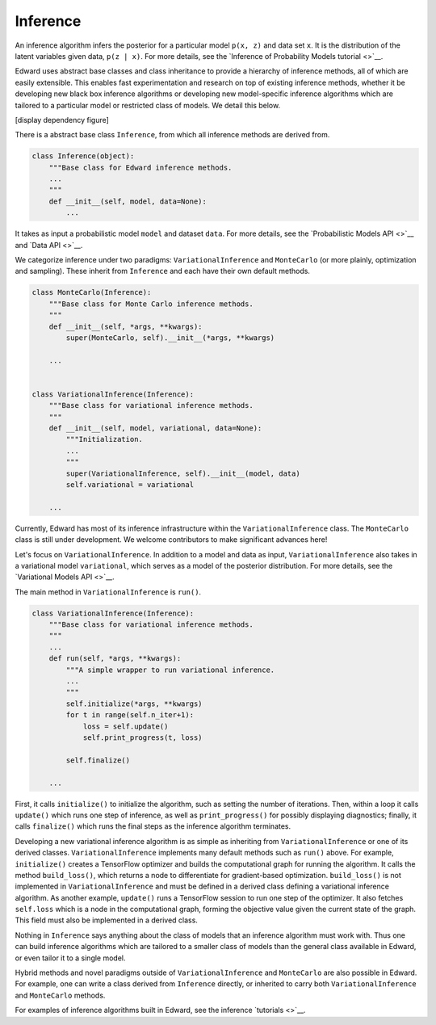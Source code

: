 Inference
^^^^^^^^^

An inference algorithm infers the posterior for a particular model
``p(x, z)`` and data set ``x``. It is the distribution of the latent
variables given data, ``p(z | x)``. For more details, see the
`Inference of Probability Models tutorial <>`__.

Edward uses abstract base classes and class inheritance to provide a
hierarchy of inference methods, all of which are easily extensible.
This enables fast experimentation and research on top of existing
inference methods, whether it be developing new black box inference
algorithms or developing new model-specific inference algorithms which
are tailored to a particular model or restricted class of models.
We detail this below.

[display dependency figure]

There is a abstract base class ``Inference``, from which all inference
methods are derived from.

.. code:: python

  class Inference(object):
      """Base class for Edward inference methods.
      ...
      """
      def __init__(self, model, data=None):
          ...

It takes as input a probabilistic model ``model`` and dataset
``data``.
For more details, see the
`Probabilistic Models API <>`__
and
`Data API <>`__.

We categorize inference under two paradigms:
``VariationalInference`` and ``MonteCarlo`` (or more plainly,
optimization and sampling). These inherit from ``Inference`` and each
have their own default methods.

.. code:: python

  class MonteCarlo(Inference):
      """Base class for Monte Carlo inference methods.
      """
      def __init__(self, *args, **kwargs):
          super(MonteCarlo, self).__init__(*args, **kwargs)

      ...


  class VariationalInference(Inference):
      """Base class for variational inference methods.
      """
      def __init__(self, model, variational, data=None):
          """Initialization.
          ...
          """
          super(VariationalInference, self).__init__(model, data)
          self.variational = variational

      ...

Currently, Edward has most of its inference infrastructure within the
``VariationalInference`` class.
The ``MonteCarlo`` class is still under development. We welcome
contributors to make significant advances here!

Let's focus on ``VariationalInference``. In addition to a model and
data as input, ``VariationalInference`` also takes in a variational
model ``variational``, which serves as a model of the posterior
distribution. For more details, see the
`Variational Models API <>`__.

The main method in ``VariationalInference`` is ``run()``.

.. code:: python

  class VariationalInference(Inference):
      """Base class for variational inference methods.
      """
      ...
      def run(self, *args, **kwargs):
          """A simple wrapper to run variational inference.
          ...
          """
          self.initialize(*args, **kwargs)
          for t in range(self.n_iter+1):
              loss = self.update()
              self.print_progress(t, loss)

          self.finalize()

      ...

First, it calls ``initialize()`` to initialize the algorithm, such as
setting the number of iterations. Then, within a loop it calls
``update()`` which runs one step of inference, as well as
``print_progress()`` for possibly displaying diagnostics; finally, it
calls ``finalize()`` which runs the final steps as the inference
algorithm terminates.

Developing a new variational inference algorithm is as simple as
inheriting from ``VariationalInference`` or one of its derived
classes. ``VariationalInference`` implements many default methods such
as ``run()`` above. For example, ``initialize()`` creates a TensorFlow
optimizer and builds the computational graph for running the
algorithm. It calls the method ``build_loss()``, which returns a node
to differentiate for gradient-based optimization.  ``build_loss()`` is
not implemented in ``VariationalInference`` and must be defined in a
derived class defining a variational inference algorithm. As another
example, ``update()`` runs a TensorFlow session to run one step of the
optimizer. It also fetches ``self.loss`` which is a node in the
computational graph, forming the objective value given the current
state of the graph. This field must also be implemented in a derived
class.

Nothing in ``Inference`` says anything about the class of models that
an inference algorithm must work with. Thus one can build inference
algorithms which are tailored to a smaller class of models than the
general class available in Edward, or even tailor it to a single model.

Hybrid methods and novel paradigms outside of ``VariationalInference``
and ``MonteCarlo`` are also possible in Edward. For example, one can
write a class derived from ``Inference`` directly, or inherited to
carry both ``VariationalInference`` and ``MonteCarlo`` methods.

For examples of inference algorithms built in Edward, see the inference
`tutorials <>`__.
